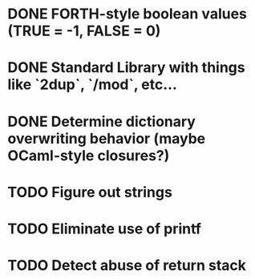 #+STARTUP: indent

* DONE FORTH-style boolean values (TRUE = -1, FALSE = 0)
* DONE Standard Library with things like `2dup`, `/mod`, etc...
* DONE Determine dictionary overwriting behavior (maybe OCaml-style closures?)
* TODO Figure out strings
* TODO Eliminate use of printf
* TODO Detect abuse of return stack
